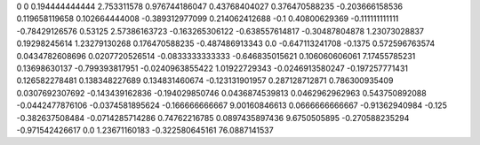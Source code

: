 0	0
0.194444444444	2.753311578
0.976744186047	0.43768404027
0.376470588235	-0.203666158536
0.119658119658	0.102664444008
-0.389312977099	0.214062412688
-0.1	0.40800629369
-0.111111111111	-0.78429126576
0.53125	2.57386163723
-0.163265306122	-0.638557614817
-0.30487804878	1.23073028837
0.19298245614	1.23279130268
0.176470588235	-0.487486913343
0.0	-0.647113241708
-0.1375	0.572596763574
0.0434782608696	0.0207720526514
-0.0833333333333	-0.646835015621
0.106060606061	7.17455785231
0.13698630137	-0.799393817951
-0.0240963855422	1.01922729343
-0.0246913580247	-0.197257771431
0.126582278481	0.138348227689
0.134831460674	-0.123131901957
0.287128712871	0.786300935409
0.0307692307692	-0.143439162836
-0.194029850746	0.0436874539813
0.0462962962963	0.543750892088
-0.0442477876106	-0.0374581895624
-0.166666666667	9.00160846613
0.0666666666667	-0.91362940984
-0.125	-0.382637508484
-0.0714285714286	0.74762216785
0.0897435897436	9.6750505895
-0.270588235294	-0.971542426617
0.0	1.23671160183
-0.322580645161	76.0887141537
